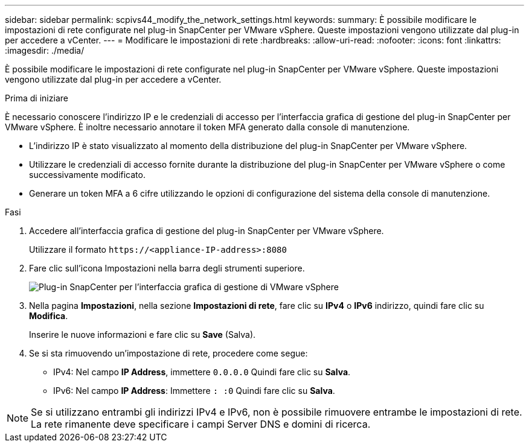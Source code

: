 ---
sidebar: sidebar 
permalink: scpivs44_modify_the_network_settings.html 
keywords:  
summary: È possibile modificare le impostazioni di rete configurate nel plug-in SnapCenter per VMware vSphere. Queste impostazioni vengono utilizzate dal plug-in per accedere a vCenter. 
---
= Modificare le impostazioni di rete
:hardbreaks:
:allow-uri-read: 
:nofooter: 
:icons: font
:linkattrs: 
:imagesdir: ./media/


[role="lead"]
È possibile modificare le impostazioni di rete configurate nel plug-in SnapCenter per VMware vSphere. Queste impostazioni vengono utilizzate dal plug-in per accedere a vCenter.

.Prima di iniziare
È necessario conoscere l'indirizzo IP e le credenziali di accesso per l'interfaccia grafica di gestione del plug-in SnapCenter per VMware vSphere. È inoltre necessario annotare il token MFA generato dalla console di manutenzione.

* L'indirizzo IP è stato visualizzato al momento della distribuzione del plug-in SnapCenter per VMware vSphere.
* Utilizzare le credenziali di accesso fornite durante la distribuzione del plug-in SnapCenter per VMware vSphere o come successivamente modificato.
* Generare un token MFA a 6 cifre utilizzando le opzioni di configurazione del sistema della console di manutenzione.


.Fasi
. Accedere all'interfaccia grafica di gestione del plug-in SnapCenter per VMware vSphere.
+
Utilizzare il formato `\https://<appliance-IP-address>:8080`

. Fare clic sull'icona Impostazioni nella barra degli strumenti superiore.
+
image:scpivs44_image31.png["Plug-in SnapCenter per l'interfaccia grafica di gestione di VMware vSphere"]

. Nella pagina *Impostazioni*, nella sezione *Impostazioni di rete*, fare clic su *IPv4* o *IPv6* indirizzo, quindi fare clic su *Modifica*.
+
Inserire le nuove informazioni e fare clic su *Save* (Salva).

. Se si sta rimuovendo un'impostazione di rete, procedere come segue:
+
** IPv4: Nel campo *IP Address*, immettere `0.0.0.0` Quindi fare clic su *Salva*.
** IPv6: Nel campo *IP Address*: Immettere `: :0` Quindi fare clic su *Salva*.





NOTE: Se si utilizzano entrambi gli indirizzi IPv4 e IPv6, non è possibile rimuovere entrambe le impostazioni di rete. La rete rimanente deve specificare i campi Server DNS e domini di ricerca.
